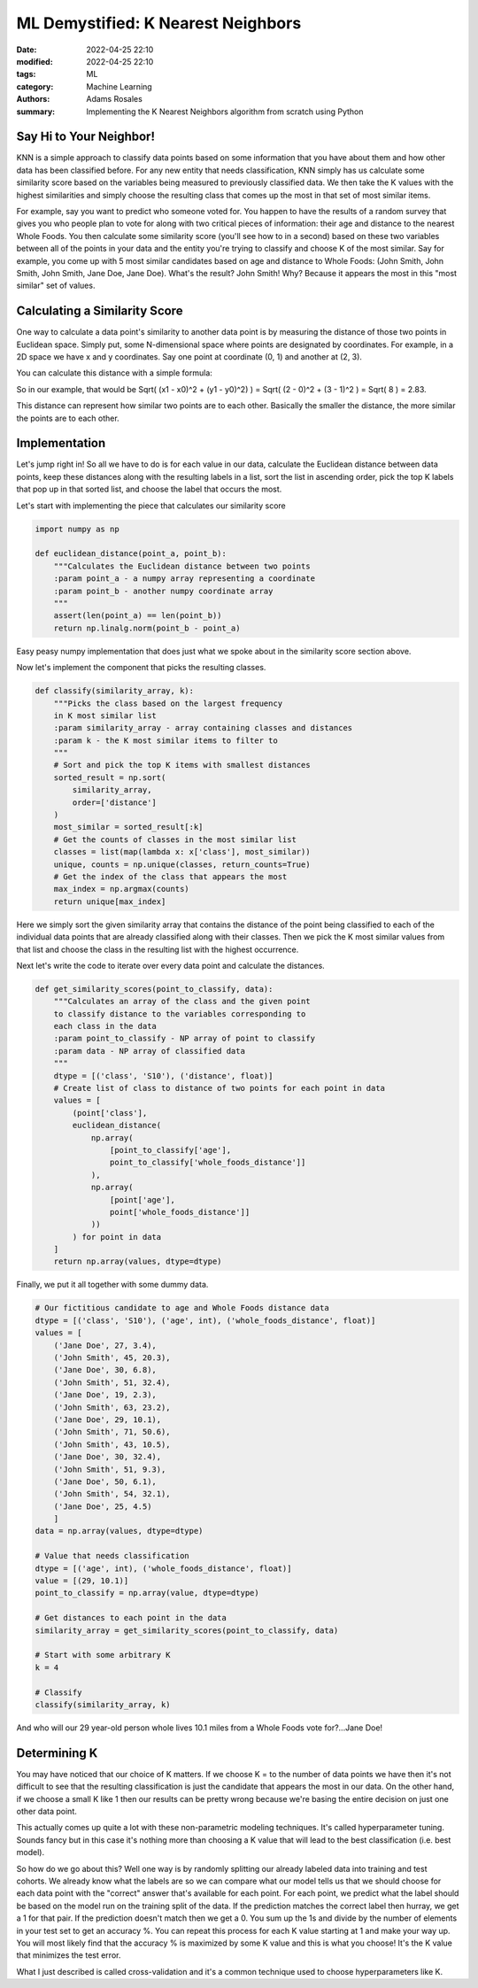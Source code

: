 ***********************************
ML Demystified: K Nearest Neighbors
***********************************

:date: 2022-04-25 22:10
:modified: 2022-04-25 22:10
:tags: ML
:category: Machine Learning
:authors: Adams Rosales
:summary: Implementing the K Nearest Neighbors algorithm from scratch using Python

Say Hi to Your Neighbor!
########################
KNN is a simple approach to classify data points based on some information that you have
about them and how other data has been classified before. For any new entity that needs classification,
KNN simply has us calculate some similarity score based on the variables being measured to previously
classified data. We then take the K values with the highest similarities and simply choose the resulting
class that comes up the most in that set of most similar items.

For example, say you want to predict who someone voted for. You happen to have the results of a random survey
that gives you who people plan to vote for along with two critical pieces of information: their age and distance to
the nearest Whole Foods. You then calculate some similarity score (you'll see how to in a second) based on these
two variables between all of the points in your data and the entity you're trying to classify and choose K of the most
similar. Say for example, you come up with 5 most similar candidates based on age and distance to Whole Foods:
(John Smith, John Smith, John Smith, Jane Doe, Jane Doe). What's the result? John Smith! Why? Because it appears the
most in this "most similar" set of values.

Calculating a Similarity Score
##############################
One way to calculate a data point's similarity to another data point is by measuring the distance of those
two points in Euclidean space. Simply put, some N-dimensional space where points are designated by coordinates.
For example, in a 2D space we have x and y coordinates. Say one point at coordinate (0, 1) and another at (2, 3).

You can calculate this distance with a simple formula:

.. image:: /static/post18/euclidean_distance.png
  :width: 60%
  :alt: The Euclidean distance formula

So in our example, that would be Sqrt( (x1 - x0)^2 + (y1 - y0)^2) ) = Sqrt( (2 - 0)^2 + (3 - 1)^2 ) = Sqrt( 8 ) = 2.83.

This distance can represent how similar two points are to each other. Basically the smaller the distance, the more
similar the points are to each other.

Implementation
##############
Let's jump right in! So all we have to do is for each value in our data, calculate the Euclidean distance
between data points, keep these distances along with the resulting labels in a list, sort the list in ascending order,
pick the top K labels that pop up in that sorted list, and choose the label that occurs the most.

Let's start with implementing the piece that calculates our similarity score

.. code-block:: python

    import numpy as np

    def euclidean_distance(point_a, point_b):
        """Calculates the Euclidean distance between two points
        :param point_a - a numpy array representing a coordinate
        :param point_b - another numpy coordinate array
        """
        assert(len(point_a) == len(point_b))
        return np.linalg.norm(point_b - point_a)

Easy peasy numpy implementation that does just what we spoke about in the similarity score section above.

Now let's implement the component that picks the resulting classes.

.. code-block:: python

    def classify(similarity_array, k):
        """Picks the class based on the largest frequency
        in K most similar list
        :param similarity_array - array containing classes and distances
        :param k - the K most similar items to filter to
        """
        # Sort and pick the top K items with smallest distances
        sorted_result = np.sort(
            similarity_array,
            order=['distance']
        )
        most_similar = sorted_result[:k]
        # Get the counts of classes in the most similar list
        classes = list(map(lambda x: x['class'], most_similar))
        unique, counts = np.unique(classes, return_counts=True)
        # Get the index of the class that appears the most
        max_index = np.argmax(counts)
        return unique[max_index]

Here we simply sort the given similarity array that contains the distance of the point
being classified to each of the individual data points that are already classified along
with their classes. Then we pick the K most similar values from that list and choose the
class in the resulting list with the highest occurrence.

Next let's write the code to iterate over every data point and calculate the distances.

.. code-block:: python

    def get_similarity_scores(point_to_classify, data):
        """Calculates an array of the class and the given point
        to classify distance to the variables corresponding to
        each class in the data
        :param point_to_classify - NP array of point to classify
        :param data - NP array of classified data
        """
        dtype = [('class', 'S10'), ('distance', float)]
        # Create list of class to distance of two points for each point in data
        values = [
            (point['class'],
            euclidean_distance(
                np.array(
                    [point_to_classify['age'],
                    point_to_classify['whole_foods_distance']]
                ),
                np.array(
                    [point['age'],
                    point['whole_foods_distance']]
                ))
            ) for point in data
        ]
        return np.array(values, dtype=dtype)

Finally, we put it all together with some dummy data.

.. code-block:: python

    # Our fictitious candidate to age and Whole Foods distance data
    dtype = [('class', 'S10'), ('age', int), ('whole_foods_distance', float)]
    values = [
        ('Jane Doe', 27, 3.4),
        ('John Smith', 45, 20.3),
        ('Jane Doe', 30, 6.8),
        ('John Smith', 51, 32.4),
        ('Jane Doe', 19, 2.3),
        ('John Smith', 63, 23.2),
        ('Jane Doe', 29, 10.1),
        ('John Smith', 71, 50.6),
        ('John Smith', 43, 10.5),
        ('Jane Doe', 30, 32.4),
        ('John Smith', 51, 9.3),
        ('Jane Doe', 50, 6.1),
        ('John Smith', 54, 32.1),
        ('Jane Doe', 25, 4.5)
        ]
    data = np.array(values, dtype=dtype)

    # Value that needs classification
    dtype = [('age', int), ('whole_foods_distance', float)]
    value = [(29, 10.1)]
    point_to_classify = np.array(value, dtype=dtype)

    # Get distances to each point in the data
    similarity_array = get_similarity_scores(point_to_classify, data)

    # Start with some arbitrary K
    k = 4

    # Classify
    classify(similarity_array, k)

And who will our 29 year-old person whole lives 10.1 miles from a Whole Foods vote for?...Jane Doe!

Determining K
#############
You may have noticed that our choice of K matters. If we choose K = to the number of data points we have
then it's not difficult to see that the resulting classification is just the candidate that
appears the most in our data. On the other hand, if we choose a small K like 1 then our results
can be pretty wrong because we're basing the entire decision on just one other data point.

This actually comes up quite a lot with these non-parametric modeling techniques. It's called
hyperparameter tuning. Sounds fancy but in this case it's nothing more than choosing a K
value that will lead to the best classification (i.e. best model).

So how do we go about this? Well one way is by randomly splitting our already labeled data into
training and test cohorts. We already know what the labels are so we can compare what our model tells us
that we should choose for each data point with the "correct" answer that's available for each point. For
each point, we predict what the label should be based on the model run on the training split of the data. If
the prediction matches the correct label then hurray, we get a 1 for that pair. If the prediction doesn't match
then we get a 0. You sum up the 1s and divide by the number of elements in your test set to get an accuracy %.
You can repeat this process for each K value starting at 1 and make your way up. You will most likely find
that the accuracy % is maximized by some K value and this is what you choose! It's the K value that minimizes
the test error.

What I just described is called cross-validation and it's a common technique used to choose hyperparameters like K.


